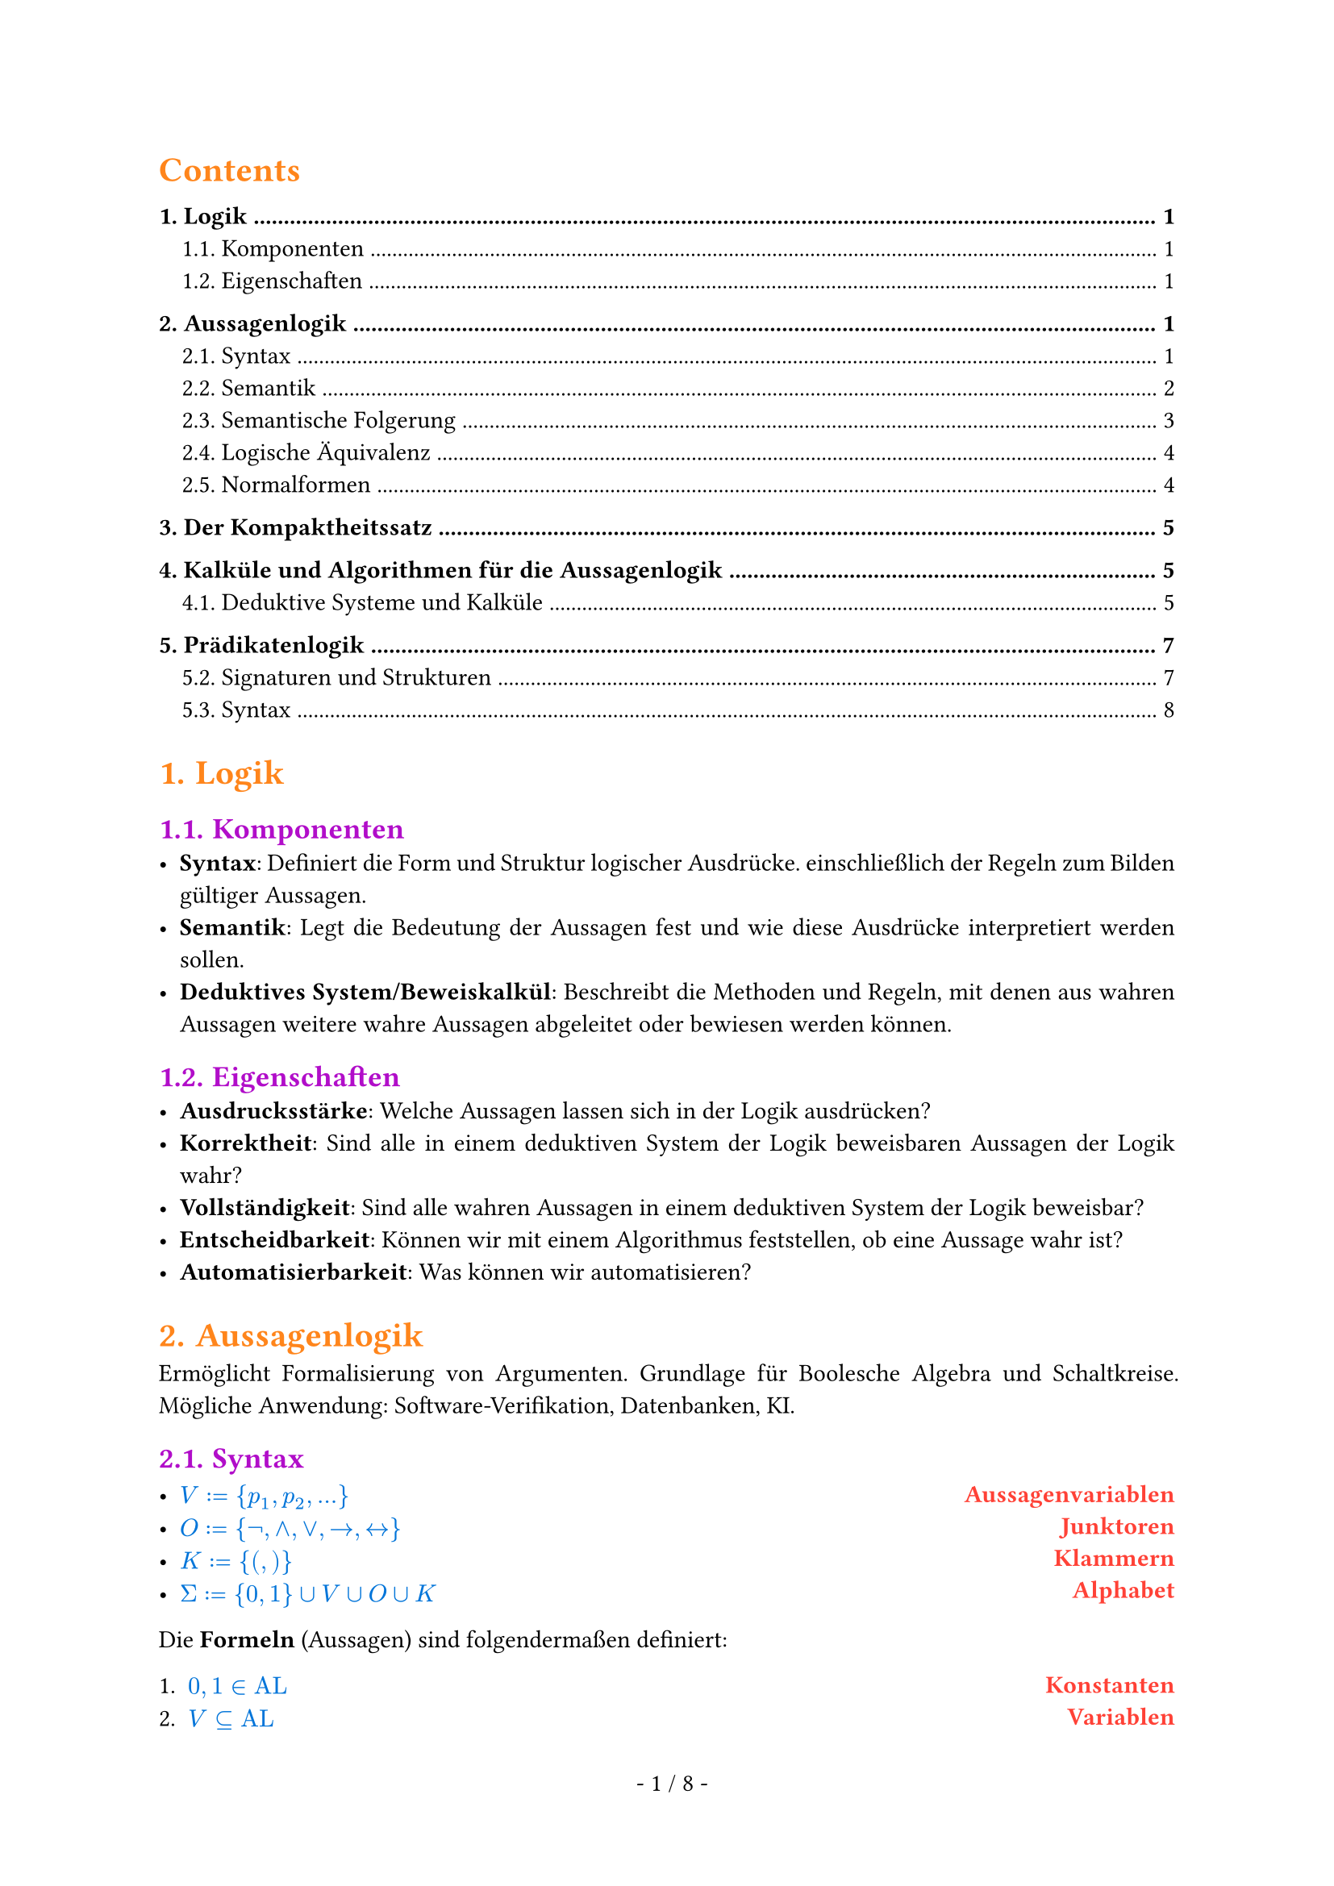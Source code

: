 #show math.equation: set text(blue)

#set text(font: "Arial")

#set page(footer: context [
  #align(center)[
    #counter(page).display(
      " - 1 / 1 -",
      both: true,
    )]
])

#show heading.where(level: 1): set text(orange)

#show heading.where(level: 2): set text(purple)

#show par: set block(spacing: 0.65em)
#set par(
  first-line-indent: 1em,
  justify: true,
)

#show heading.where(level: 3): set text(rgb(10, 150, 10))

#let AL = text("AL")

#let ar = text("ar")

#let FO = text("FO")


#let name(body) = {
  set text(red)
  set align(right)
  [*#body*]
}

#let definition(arr, num: false) = {
  let l = ()
  let r = ()

  for entry in arr [
    #l.push(entry.at(0)))
    #r.push(entry.at(1))
  ]

  let l_index = 1

  return grid(
    columns: (1fr, auto),
    rows: (auto),
    align(left)[
      #for entry in l [
        #if num [
          #enum(entry, start: l_index)
          #(l_index = l_index + 1)] else [
          #list(entry)
        ]
      ]
    ],
    align(right)[
      #for entry in r [
        #name(entry)
      ]
    ],
  )
}

#set heading(numbering: "1.")

#show outline.entry.where(level: 1): it => {
  v(12pt, weak: true)
  strong(it)
}

#outline(depth: 2, indent: auto)

= Logik
== Komponenten
- *Syntax*: Definiert die Form und Struktur logischer Ausdrücke. einschließlich der Regeln zum Bilden gültiger Aussagen.
- *Semantik*: Legt die Bedeutung der Aussagen fest und wie diese Ausdrücke interpretiert werden sollen.
- *Deduktives System/Beweiskalkül*: Beschreibt die Methoden und Regeln, mit denen aus wahren Aussagen weitere wahre Aussagen abgeleitet oder bewiesen werden können.

== Eigenschaften
- *Ausdrucksstärke*: Welche Aussagen lassen sich in der Logik ausdrücken?
- *Korrektheit*: Sind alle in einem deduktiven System der Logik beweisbaren Aussagen der Logik wahr?
- *Vollständigkeit*: Sind alle wahren Aussagen in einem deduktiven System der Logik beweisbar?
- *Entscheidbarkeit*: Können wir mit einem Algorithmus feststellen, ob eine Aussage wahr ist?
- *Automatisierbarkeit*: Was können wir automatisieren?

= Aussagenlogik
Ermöglicht Formalisierung von Argumenten. Grundlage für Boolesche Algebra und Schaltkreise. Mögliche Anwendung: Software-Verifikation, Datenbanken, KI.
== Syntax
#definition((
  (
    $V := {p_1, p_2, ...}$,
    "Aussagenvariablen",
  ),
  (
    $O := {not,and,or,arrow.r,arrow.l.r}$,
    "Junktoren",
  ),
  (
    $K := {(,)}$,
    "Klammern",
  ),
  (
    $Sigma := {0, 1} union V union O union K$,
    "Alphabet",
  ),
))


Die *Formeln* (Aussagen) sind folgendermaßen definiert:
#definition(
  (
    (
      $0, 1 in AL$,
      "Konstanten",
    ),
    (
      $V subset.eq AL$,
      "Variablen",
    ),
    (
      $text("Für alle") phi, psi in text("AL ist")$ + definition((
        (
          $(not psi) in AL$,
          "Negation",
        ),
        (
          $(phi and psi) in AL$,
          "Konjunktion",
        ),
        (
          $(phi or psi) in AL$,
          "Disjunktion",
        ),
        (
          $(phi arrow.r psi) in AL$,
          "Implikation",
        ),
        (
          $(phi arrow.l.r psi) in AL$,
          "Äquivalenz",
        ),
      )),
      "",
    ),
    (
      $AL$ + " ist die kleinste Menge, die die Eigenschaften 1., 2. und 3. erfüllt.",
      "",
    ),
  ),
  num: true,
)

=== Klammerbalancierung
$\#_a (w)$ ist die Anzahl $a$ in $w$.

+ Jedes echte nicht-leere Präfix $psi$ einer Formel hat mehr öffnende als schließende Klammern: $\#_(\() (psi)> \#_(\)) (psi)$.
+ Alle Formeln haben gleich viele öffnende wie schließende Klammern: $\#_(\() (psi)= \#_(\)) (psi)$.

Daraus folgt:
- Ein echtes Präfix einer Formel liegt nicht in $AL$.
- Jede Formel beginnt mit $($ und endet mit $)$.

=== Eindeutigkeitssatz
Für jede Formel $phi$ ist atomar oder entsteht auf eindeutige Weise aus kürzeren Formeln.

=== Klammern weglassen
Um Formeln wie $((not phi) or ((not psi) and (not phi)))$ zu vermeiden, lassen wir Klammern weg. \
Dabei gilt folgende Operatorenpräzedenz in absteigender Reihenfolge:
+ $not$
+ $and$
+ $or$
+ $arrow.r$
+ $arrow.r.l$
Bei aufeinander folgenden $and$ oder $or$ von links nach rechts.

== Semantik
Die Semantik einer Logik ordnet den Formeln eine Bedeutung zu. \
Um den Wahrheitswert von Formeln zu bestimmen, definieren wir unsere Aussagenvariablen $BB := {0, 1}$ als die Menge der *Booleschen Konstanten*.

=== Interpretationen (Belegungen)
Eine Belegung der Variablen bezeichnen wir mit $frak("I")$.

Mit dieser Belegung definieren wir die Semantik der Aussagenlogik wie folgt:

#align(center)[
  $
    &0^J &&:= 0\
    &1^J &&:= 1\
    &p_i^frak(I) &&:= J(p_i) \
    &(not phi)^frak(I) &&:= 1 - phi^frak(I) \
    &(phi or psi)^frak(I) &&:= max(phi^frak(I), psi^frak(I)) \
    &(phi and psi)^frak(I) &&:= min(phi^frak(I), psi^frak(I)) \
    &(phi arrow.r psi)^frak(I) &&:= (not phi or psi)^frak(I) \
    &(phi arrow.r.l psi)^frak(I) &&:= ((phi and psi) or (not phi and not psi))^frak(I)
  $
]

=== Modell
Eine Interpretation $frak(I)$ einer Formel $phi$ mit $phi^frak(I) = 1$.

#grid(
  columns: (1fr, 1fr, 1fr),
  [
    Schreibweisen: \
    #definition((
      (
        $frak(I) models phi$,
        "Modell",
      ),
      (
        $frak(I) cancel(models) phi$,
        "Kein Modell",
      ),
    ))
  ],
  [],
  [
    Sprechweisen: \
    Gilt $frak(I) models phi$ so sagen wir:
    - $frak(I)$ erfüllt $phi$,
    - $frak(I)$ erfüllt $phi$,
    - $phi$ ist wahr unter $frak(I)$.
  ],
)
=== Irrelevanz nicht vorkommender Variablen (Koinzidenzlemma)
Der Wahrheitswert einer Formel $phi$ hängt nur von der Belegung der in $phi$ vorkommenden Variablen ab.
- Wir müssen daher nur endlich viele Belegungen prüfen, um die möglichen Wahrheitswerte zu bestimmen.
- Zum Beispiel alle Belegungen, bei denen nicht vorkommende Variablen = 0 sind.

Notation:
- Wir schreiben $phi(p_1,dots,p_t)$, um anzudeuten, dass die Variablen ${p_1,dots,p_t}$ in der Formel $phi$ vorkommen.
=== Erfüllbarkeit, Tautologien und Widersprüchlichkeit
+ Eine Formel $phi$ heißt *Tautologie* (oder *allgemeingültig*), geschrieben $models phi$, falls $phi^frak(I) = 1$, falls $phi^frak(I) = 1$ für jede Belegung $frak(I)$.
+ $phi$ heißt *erfüllbar*, falls es eine Belegung $frak(I)$ gibt mit $phi^frak(I) = 1$.
+ $phi$ heißt *widerspruchsvoll* (oder *widersprüchlich*), falls $phi^frak(I) = 0$ für jede Belegung $frak(I)$.

Selbiges gilt für Mengen von Formeln $Phi$. \
Die *Menge der Tautologien TAUT* ist eine Teilmenge von *SAT, der Menge aller erfüllbaren Formeln*. TAUT $subset.eq$ SAT.

== Semantische Folgerung
Die Formel $phi$ ist *logische Folgerung* von $Phi$, falls für jede Interpretation
$frak(I)$, die $Phi$ erfüllt, $phi^frak(I) = 1$ gilt.

=== Grundlegende semantische Folgerungen
+ $phi$ ist allgemeingültig genau dann, wenn $not phi$ widerspruchsvoll ist.
+ Es gilt $emptyset models phi$ genau dann, wenn $phi$ Tautologie ist, also $models phi$.
+ Ist $Phi$ nicht erfüllbar, dann gilt $Phi models phi$ für alle $phi in AL$.
+ Sei $Phi' subset.eq Phi$. Ist $Phi$ erfüllbar, dann ist auch $Phi'$ erfüllbar.
+ Es gilt $Phi models psi$ für alle $psi in Phi$.
+ Falls $Phi' subset.eq Phi$, dann impliziert $Psi' models phi$ auch $Psi models phi$.
+ Es gilt $Phi models phi$ genau dann, wenn $Phi union {not phi}$ nichr erfüllbar ist.
=== Entscheidbarkeit semantischer Fragen
+ Es ist entscheidbar, ob eine endliche Menge $Phi subset.eq AL$ erfüllbar ist.
+ Es ist entscheidbar, ob für eine gegebene endliche Menge $Phi subset.eq AL$ und ein $phi in AL$ gilt, dass $Phi models phi$.
+ Die Mengen $text("TAUT")$ und $text("SAT")$ sind entscheidbar.

=== Deduktionstheorem (semantische Version)
$Phi union {phi} models psi$ genau dann, wenn $Phi models (phi arrow.r psi)$ gilt.
=== Modus Ponens (semantische Version)
- Es gilt ${phi, phi models psi} models psi$

== Logische Äquivalenz
Formeln heißen *logisch äquivalent*, geschrieben $phi equiv psi$, falls für jede Belegung $frak(I)$ gilt: $phi^frak(I) = psi^frak(I)$.

=== Gesetze von De Morgan
- $not(phi and psi) equiv not phi or not psi$ und
- $(phi or psi) equiv not phi and not psi$.

=== Operatorenvermeidung
- $phi arrow.r psi equiv not phi or psi$,
- $phi arrow.l.r psi equiv (phi arrow.r psi) and (psi arrow.r phi)$,
- $phi or psi equiv not phi arrow.r psi$ und
- $phi and psi equiv not(phi arrow.r not psi)$.
Zu jeder Formel $phi$ gibt es äquivalente Formeln, die nur
+ $arrow.r$ und $not$ als Verknüpfungen enthält,
+ $and$ und $not$ als Verknüpfungen enthält und
+ $or$ und $not$ als Verknüpfungen enthält.

== Normalformen
Eine Normalform einer Formel $phi$ ist eine äquivalente Formel $T(phi)$, die gewissen Einschränkungen unterliegt.
- *Einschränkungen* können strukturell sein oder Eindeutigkeit erfordern.
- *Äquivalenz* kann bedeuten
  - logisch äquivalent: $phi equiv T(phi)$
  - erfüllbarkeitsäquivalent: $phi$ ist erfüllbar genau dann, wenn $T(phi)$ erfüllbar ist
- Für jede Formel existiert eine Formel in Normalform.
- Jede Formel in Normalform gehört zur Logik selbst.

=== Negationsnormalform
- Für $p in V$ sind $p$ und $not p$ in Negationsnormalform.
- Sind $phi, psi$ in Negationsnormalform, dann sind auch $(phi or psi)$ und $(phi and psi)$ in Negationsnormalform.
=== Konjunktive und Disjunktive Normalformen
- Eine Formel $phi$ heißt *Literal*, wenn $phi in V$ oder $phi = (not phi')$ mit $phi' in V$.
- Eine Formel $phi$ heißt *Klausel*, wenn $phi$ eine Disjunktion (Veroderung) von Literalen.
  - Hat eine Klausel höchstens höchstens $k$ Literale, heißt sie *k-Klausel*.
  - 1-Klauseln werden *Unit-Klauseln* genannt.
- Eine Formel $phi$ ist in *konjunktiver Normalform*, wenn $phi$ eine Konjunktion (Verundung) von Klauseln ist.

  - Analog: Eine Formel ist in *disjunktiver Normalform*, wenn sie eine Disjunktion (Veroderung) von Konjunktionen (Verundungen) ist.

Zu jeder Booleschen Funktion $f$ gibt es eine KNF-Formel mit $l$ Variablen der Länge $O(l 2^l)$
=== Konjunktive Normalform als Menge
- Da Konjunktionen und Disjunktionen assoziativ sind, ist die Reihenfolge der Literale in Klauseln und der Klauseln in einer Formel in KNF irrelevant.
  - Daher können wir Klauseln als *Mengen von Literalen* auffassen und KNF-Formeln als *Mengen von Klauseln*.
Beispiel: $(p or q) and (p or not q)$ wird zu ${{p,q}, {p,not q}}$.

= Der Kompaktheitssatz
Die Formelmenge $Phi$ ist genau dann erfüllbar, wenn jede *endliche* Teilemge von $Phi$ erfüllbar ist.

= Kalküle und Algorithmen für die Aussagenlogik
== Deduktive Systeme und Kalküle
Ein *deduktives System* (auch *Beweiskalkül*) besteht aus Axiomen und Regeln, mit denen wir wahre Aussagen/Formeln ableiten (formal beweisen). \
Wir haben also zwei Möglichkeiten die Gültigkeit von Formeln zu prüfen:
- Durch Anwendung der Semantik.
- Durch Ableiten in einem deduktiven System.

Ein *deduktives System* $cal(F)$ besteht aus
#definition(
  (
    (
      $text("einem endlichen Alphabet ") Sigma text(",")$,
      " ",
    ),
    (
      $text("einer Formelmenge") F subset.eq Sigma^* text(",")$,
      "(wohlgeformte Formeln)",
    ),
    (
      $text("einer Menge von Axiomen") A x subset.eq F text("und")$,
      "(Axiome)",
    ),
    (
      $text("einer Menge") R subset.eq F^* text("von Regeln.")$,
      "(Regeln)",
    ),
  ),
  num: true,
)
Für eine Regel $r = (phi_1,dots,phi_n,phi) in R$ schreiben wir auch $frac(phi_1\,dots\,phi_n,phi)$. \
Die Formeln $phi_1,dots,phi_n$ heißen *Prämissen*, und die Formel $phi$ heißt *Konklusion* von $r$. \

Das System heißt *entscheidbar*, wenn die Mengen $F, A x$ und $R$ entscheidbar sind.

Ein deduktives System heißt
- *korrekt*, wenn alle herleitbaren Aussagen gültig sind, und
- *vollständig*, wenn alle gültigen Aussagen herleitbar sind.

=== Herleitbarkeit in Deduktiven Systemen
Die Menge $T(cal(F))$ der *Theoreme* des deduktiven Systems $cal(F)$ ist induktiv definiert durch:
#definition((
  (
    $A x subset.eq T(cal(F)).$,
    "(alle Axiome sind Theoreme)",
  ),
  (
    "Sind " + $phi_1,dots,phi_n in T(
        cal(F)
      )$ + " und ist " + $frac(phi_1\,dots\,phi_n,phi)$ + " in " + $R$ + ", dann ist " + $phi in T(cal(F))$ + ".",
    " ",
  ),
  (
    $T$ + " ist die kleinste Menge von Formeln, die 1 und 2 erfüllt.",
    " ",
  ),
))
Wir schreiben $tack.r \ _cal(F) phi$, falls $phi in T(cal(F))$, und sagen, $phi$ ist in $cal(F)$ herleitbar. \

=== Deduktiver Folgerungsbegriff
Sei $Phi subset.eq F, phi in F$.
Dann ist $phi$ in $cal(F)$ aus $Phi$ herleitbar, geschrieben $Phi tack.r\ _cal(F)phi$, falls $tack.r\ _((Sigma,F,A x union Phi, R)) phi$ gilt. \
Geht $cal(F)$ aus dem Kontext hervor, schreiben wir auch $tack.r\ _phi$ bzw. $Phi tack phi$.

=== Das deduktive System $cal(P)_2$
*Axiome*: \
Ax1: $A arrow.r (B arrow.r A)$ \
Ax2: $(A arrow.r (B arrow.r C)) arrow.r ((A arrow.r B) arrow.r (A arrow.r C))$ \
Ax3: $(not A arrow.r not B) arrow.r (B arrow.r A)$ \
*Regeln*: \
MP: $frac(A\,(A arrow.r B), B)$ (modus ponens)

Das System $cal(P)_2$ ist korrekt und vollständig.

=== Der Sequenzenkalkül
Sei $F$ eine Menge von Formeln. \
Eine *Sequenz* ist ein Paar $(Gamma, Delta)$, geschrieben $Gamma arrow.double\ _G Delta$, wobei $Gamma,Delta subset.eq F$ endliche Mengen sind. \

Die Sequenz ${phi_1,dots,phi_n} arrow.double\ _G {psi_1,dots,psi_m}$ entspricht semantisch $(phi_1 and dots and phi_n) arrow.r (psi_1 or dots or psi_m)$

Die Menge der *Sequenzen* bezeichnen wir mit $F_G$.



Axiome
#grid(
  columns: (1fr, 1fr, 1fr),
  align: center,
  [
    (Ax)$frac("",Gamma\, A arrow.double\ _G A\, Delta)$
  ],
  [
    (0-Ax)$frac("",Gamma\,0 arrow.double\ _G Delta)$
  ],
  [
    (1-Ax)$frac("",Gamma arrow.double\ _G 1\, Delta)$
  ],
)
Regeln
#grid(
  columns: (1fr, 1fr),
  align: center,
  [
    $
      &(L_not) &&frac(Gamma arrow.double\ _G A\, Delta,Gamma\, not A arrow.double\ _G Delta) \
      &(L_and) &&frac(Gamma\, A\, B arrow.double\ _G Delta, Gamma\, A and B arrow.double\ _G Delta) \
      &(
        L_or
      ) &&frac(Gamma\, A arrow.double\ _G Delta\;space.quad Gamma\, B arrow.double\ _G Delta, Gamma\,A or B arrow.double\ _G Delta) \
      &(
        L_arrow.r
      ) &&frac(Gamma arrow.double\ _G A\,Delta\; space.quad Gamma\, B arrow.double\ _G Delta, Gamma\, A arrow.r B arrow.double\ _G Delta)
    $

  ],
  [
    $
      &(R_not) &&frac(Gamma\, A arrow.double\ _G Delta,Gamma arrow.double\ _G not A\,  Delta) \
      &(
        R_and
      ) &&frac(Gamma arrow.double\ _G A\, Delta\; space.quad Gamma arrow.double\ _G B\, Delta, Gamma arrow.double\ _G A and B\, Delta) \
      &(R_or) &&frac(Gamma arrow.double\ _G A\, B\, Delta, Gamma arrow.double\ _G A or B\, Delta) \
      &(R_arrow.r) &&frac(Gamma\, A arrow.double\ _G Delta\,B, Gamma arrow.double\ _G A arrow.r B\, Delta)
    $
  ],
)

=== Die Schnittregel im Sequenzenkalkül
#align(center)[
  $
    frac(Gamma arrow.double\ _G A\,Delta\; space.quad Gamma'\, A arrow.double\ _G Delta', Gamma\,Gamma' arrow.double\ _G Delta\, Delta') text(" (Cut)")
  $
]
Da der Kalkül vollständig ist und die Schnittregel gültig, sind alle Sequenzen, die mit
Schnittregel herleitbar sind, auch ohne Schnittregel herleitbar (wenn möglicherweise auch nur
deutlich umständlicher).

=== Resolution
Resolution ist ein Beweiskalkül, mit dem wir die Unerfüllbarkeit von Formeln in konjunktiver Normalform nachweisen können. \
Kann die *leere Klausel* $union.sq$ abgeleitet werden, dann ist die ursprüngliche Klauselmenge nicht erfüllbar.

Für zwei Klauseln $phi_1, phi_2$ und eine Variable $p_i in V$ heißt die Klausel $phi = (phi_1 \\ {p_i}) union (phi_2 \\ {not p_i})$ die *Resolvente* von $phi_1$ und $phi_2$ nach $p_i$.

Die einzige *Regel im Resolutionskalkül* ist wie folgt:
- Aus zwei Klauseln können wir deren Resolvente (nach einem beliebigen $p_i$) ableiten.

=== Horn-Klauseln
- Eine Klausel ist *positiv*, wenn sie eine Disjunktion von positiven Literalen ist.
- Eine Klausel ist *negativ*, wenn sie eine Disjunktion von negativen Literalen ist.
- Eine *Horn-Klausel* ist eine Klausel mit höchstens einem positiven Literal

=== Der DPLL-Algorithmus
*Substitution*: Einsetzen eines Wahrheitswertes in eine Formel

*DPLL-Algorithmus*:
- rekursiver Algorithmus für SAT
- Erfüllbarkeit von $phi$ wird zurückgeführt auf Erfüllbarkeit von $phi[p arrow.r.bar 0]$ und $phi[p arrow.bar.r 1]$.

= Prädikatenlogik
Erweitert die Aussagenlogik durch
- Funktionen und Konstanten
- Prädikate und Relationen
- Quantoren

=== Terme
Terme beschreiben *Elemente des Datenbereichs* und bestehen aus
- Konstanten,
- Variablen und
- Funktionen.

=== Formeln
Formeln treffen *Aussagen über Elemente des Datenbereichs* und werden gebildet aus
- Termen,
- Prädikaten / Relationen,
- logischen Junktoren und
- Quantoren.

== Signaturen und Strukturen
- Eine *Struktur* beschreibt:\ eine Menge zusammen mit Operationen oder Beziehungen auf der Menge.
- Eine *Signatur* legt fest, welche Art von Konstanten, Funktionen und Relationen bei den Strukturen von Interesse vorkommen sollen.

=== Signaturen
Eine Signatur ist ein 4-Tupel $S = (cal(C), cal(F), cal(R), ar)$, wobei
#definition((
  ($cal(C)$ + " eine Menge ist,", "Konstanten"),
  ($cal(F)$ + " eine Menge ist,", "Funktionssymbole"),
  ($cal(R)$ + " eine Menge ist und", "Relationssymbole/Prädikatssymbole"),
  ($ar: cal(F) union cal(R) arrow.r NN_(gt 0)$ + " eine Abbildung ist", "Arität / Stelligkeit"),
))
Hierbei verlangen wir, dass die Mengen $cal(C), cal(F) text("und") cal(R)$ disjunkt sind.
- Eine Funktion $f$ ist *$n$-stellig* und hat *Arität* $n$, wenn $ar(f) = n$ gilt.
- Eine Funktion $R$ ist *$n$-stellig* und hat *Arität* $n$, wenn $ar(R) = n$ gilt.
*Zusatzvoraussetzungen für die Prädikatenlogik*:
- Es gibt eine Variablenmenge $V$.
- Die Symbole $cal(C), cal(F)$ und $cal(R)$ kommen nicht in der Variablenmenge $V$ und nicht in der Menge ${not, and, or, arrow.r, arrow.l.r, exists, forall, =, (,)}$ vor.

=== Strukturen zu Signaturen
Sei $S = (cal(C), cal(F), cal(R), ar)$ eine Signatur. Eine *Struktur der Signatur $S$* auch ($S$-Struktur) ist ein Paar $cal(A) = (A,frak(a))$ bestehend aus
- einer nicht-leeren Menge $A$, dem *Träger* (auch *Trägermenge* oder *Datenbereich*), und
- einer Funktion $frak(a)$, genannt *Interpretation der Symbole*, die
  - jedem Konstantensymbol $c in cal(C)$ ein Element $frak(a)(c) in A$ zuordnet,
  - jedem Funktionssymbol $f in cal(F)$ eine Funktion $frak(a)(f): A^(ar(f)) arrow.r A$ zuorndet und
  - jedem Relationssymbol $R in cal(R)$ eine Relation $frak(a)(R) subset.eq A^(ar(R))$ zuordnet.
Wir schreiben auch jeweils $c^cal(A), f^cal(A), R^cal(A)$ statt $frak(a)(c), frak(a)(f), frak(a)(R)$.

=== Vereinfachte Sprech- und Schreibweisen
- Wir werden auch einfach von Strukturen sprechen, wenn aus dem Kontext klar wird, dass es sich um $S$-Strukturen für eine bestimmte Signatur $S$ handelt.
  - Wir schreiben für eine Signatur $ S = ({c_1,dots,c_(|cal(C)|)},{f_1,dots,f_(|cal(F)|)},{r_1,dots,r_(|cal(R)|)}, ar)$ auch einfach
  - $S = (c_1,dots,c_(|cal(C)|), f_1,dots,f_(|cal(F)|),r_1,dots,r_(|cal(R)|)$,
  wenn die Aufteilung auf Konstanten, Funktionen und Relationen sowie die Aritäten aus dem Kontext klar werden.
- Ebenso schreiben wir eine Struktur
  - $cal(A) = (A, frak(a))$ auch vereinfacht als
  - $cal(A) = (A, c_1^cal(A),dots,c_(|cal(C)|)^cal(A), f_1^cal(A),dots,f_(|cal(F)|)^cal(A),R_1^cal(A),dots,R_(|cal(R)|)^cal(A)$,
  wenn dadurch keine Verwechselungen entstehen können.

== Syntax
=== Terme
Für eine Signatur $S = (cal(C), cal(F), cal(R), a r)$ ist die Menge der $S"-Terme"$, geschrieben $T(S)$, induktiv definiert:
#definition(
  (
    ($c in T(S)$ + " für alle Konstanten " + $c in cal(C)$ + ",", "Konstanten"),
    ($v in T(S)$ + " für alle Variablen " + $v in V$ + " und", "Variablen"),
    (
      $f(t_1,dots,t_(ar(f))) in T(S)$ + " für alle " + $f in cal(F)$ + " und Terme " + $t_1,dots,t_(ar(f)) in T(
          S
        )$ + ".",
      "Funktionen",
    ),
    ($T(S)$ + " ist die kleinste Menge, die die Eigenschaften 1., 2. und 3. erfüllt.", ""),
  ),
  num: true,
)
=== Vorkommende Variablen
Die Menge der *vorkommenden Variablen $"var"(t)$* für einen Term $t in T(S)$ ist folgendermaßen induktiv definiert:
+ $"var"(t) = {}$, falls $t = c$ für ein $c in cal(C)$,
+ $"var"(t) = {p}$, falls $t = p$ für ein $p in V$, und
+ $"var"(t) = "var"(t_1) union dots union "var"(t_(a r(f)))$, falls $t = f(t_1, dots, t_(a r(f)))$.